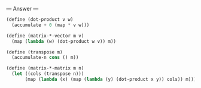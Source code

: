
--- Answer ---

#+BEGIN_SRC scheme
(define (dot-product v w)
  (accumulate + 0 (map * v w)))

(define (matrix-*-vector m v)
  (map (lambda (w) (dot-product w v)) m))

(define (transpose m)
  (accumulate-n cons () m))

(define (matrix-*-matrix m n)
  (let ((cols (transpose n)))
       (map (lambda (x) (map (lambda (y) (dot-product x y)) cols)) m)))
#+END_SRC
